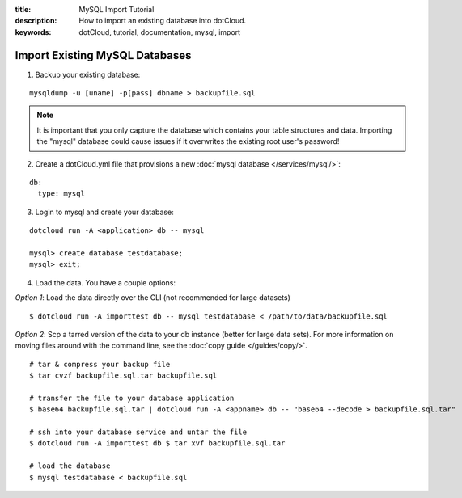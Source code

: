 :title: MySQL Import Tutorial
:description: How to import an existing database into dotCloud.
:keywords: dotCloud, tutorial, documentation, mysql, import

Import Existing MySQL Databases
==================================

1. Backup your existing database:

::

  mysqldump -u [uname] -p[pass] dbname > backupfile.sql

.. note::

    It is important that you only capture the database which contains your
    table structures and data. Importing the "mysql" database could cause
    issues if it overwrites the existing root user's password!

2. Create a dotCloud.yml file that provisions a new :doc:`mysql database </services/mysql/>`:

::

  db:
    type: mysql

3. Login to mysql and create your database:

::

  dotcloud run -A <application> db -- mysql

  mysql> create database testdatabase;
  mysql> exit;

4) Load the data. You have a couple options:

*Option 1*: Load the data directly over the CLI (not recommended for large datasets)

::

  $ dotcloud run -A importtest db -- mysql testdatabase < /path/to/data/backupfile.sql


*Option 2*: Scp a tarred version of the data to your db instance (better for
large data sets).  For more information on moving files around with the command
line, see the :doc:`copy guide </guides/copy/>`.

::

    # tar & compress your backup file
    $ tar cvzf backupfile.sql.tar backupfile.sql

    # transfer the file to your database application
    $ base64 backupfile.sql.tar | dotcloud run -A <appname> db -- "base64 --decode > backupfile.sql.tar"

    # ssh into your database service and untar the file
    $ dotcloud run -A importtest db $ tar xvf backupfile.sql.tar

    # load the database
    $ mysql testdatabase < backupfile.sql
